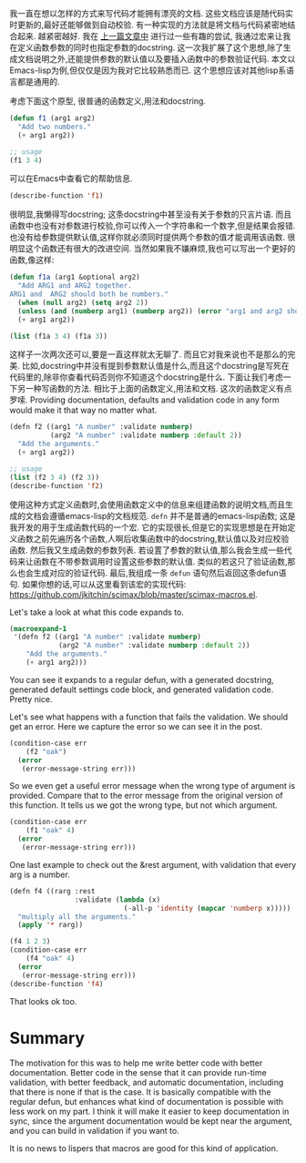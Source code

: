 #+URL: http://kitchingroup.cheme.cmu.edu/blog/2017/03/22/A-better-defun-for-emacs-lisp/
#+AUTHOR: lujun9972
#+DATE: [2017-04-09 Sun 14:41]
#+TAGS: processing
#+LANGUAGE: zh-CN
#+OPTIONS: H:6 num:nil toc:t \n:nil ::t |:t ^:nil -:nil f:t *:t <:nil

我一直在想以怎样的方式来写代码才能拥有漂亮的文档. 这些文档应该是随代码实时更新的,最好还能够做到自动校验.
有一种实现的方法就是将文档与代码紧密地结合起来. 越紧密越好. 
我在 [[http://kitchingroup.cheme.cmu.edu/blog/2017/03/19/A-Hy-macro-for-defining-functions-with-docstrings-on-each-argument/][上一篇文章中]] 进行过一些有趣的尝试, 我通过宏来让我在定义函数参数的同时也指定参数的docstring. 
这一次我扩展了这个思想,除了生成文档说明之外,还能提供参数的默认值以及要插入函数中的参数验证代码.
本文以Emacs-lisp为例,但仅仅是因为我对它比较熟悉而已. 这个思想应该对其他lisp系语言都是通用的.

考虑下面这个原型, 很普通的函数定义,用法和docstring. 

#+BEGIN_SRC emacs-lisp
  (defun f1 (arg1 arg2)
    "Add two numbers."
    (+ arg1 arg2))

  ;; usage
  (f1 3 4)
#+END_SRC

可以在Emacs中查看它的帮助信息. 

#+BEGIN_SRC emacs-lisp
  (describe-function 'f1)
#+END_SRC

很明显,我懒得写docstring; 这条docstring中甚至没有关于参数的只言片语. 而且函数中也没有对参数进行校验,你可以传入一个字符串和一个数字,但是结果会报错.
也没有给参数提供默认值,这样你就必须同时提供两个参数的值才能调用该函数. 很明显这个函数还有很大的改进空间.  
当然如果我不嫌麻烦,我也可以写出一个更好的函数,像这样: 

#+BEGIN_SRC emacs-lisp
  (defun f1a (arg1 &optional arg2)
    "Add ARG1 and ARG2 together.
  ARG1 and  ARG2 should both be numbers."
    (when (null arg2) (setq arg2 2))
    (unless (and (numberp arg1) (numberp arg2)) (error "arg1 and arg2 should both be numbers"))
    (+ arg1 arg2))

  (list (f1a 3 4) (f1a 3))
#+END_SRC

这样子一次两次还可以,要是一直这样就太无聊了. 而且它对我来说也不是那么的完美. 比如,docstring中并没有提到参数默认值是什么,而且这个docstring是写死在代码里的,除非你查看代码否则你不知道这个docstring是什么.
下面让我们考虑一下另一种写函数的方法. 相比于上面的函数定义,用法和文档. 这次的函数定义有点罗嗦. 
 Providing documentation, defaults and validation code in any form would make it that way no matter what. 

#+BEGIN_SRC emacs-lisp
  (defn f2 ((arg1 "A number" :validate numberp)
            (arg2 "A number" :validate numberp :default 2))
    "Add the arguments."
    (+ arg1 arg2))

  ;; usage
  (list (f2 3 4) (f2 3))
  (describe-function 'f2)
#+END_SRC

使用这种方式定义函数时,会使用函数定义中的信息来组建函数的说明文档,而且生成的文档会遵循emacs-lisp的文档规范.
=defn= 并不是普通的emacs-lisp函数; 这是我开发的用于生成函数代码的一个宏. 它的实现很长,但是它的实现思想是在开始定义函数之前先遍历各个函数,人啊后收集函数中的docstring,默认值以及对应校验函数.
然后我又生成函数的参数列表. 若设置了参数的默认值,那么我会生成一些代码来让函数在不带参数调用时设置这些参数的默认值. 类似的若这只了验证函数,那么也会生成对应的验证代码.
最后,我组成一条 =defun= 语句然后返回这条defun语句. 如果你想的话,可以从这里看到该宏的实现代码:
[[https://github.com/jkitchin/scimax/blob/master/scimax-macros.el][https://github.com/jkitchin/scimax/blob/master/scimax-macros.el]]. 

Let's take a look at what this code expands to. 

#+BEGIN_SRC emacs-lisp
  (macroexpand-1
   '(defn f2 ((arg1 "A number" :validate numberp)
              (arg2 "A number" :validate numberp :default 2))
      "Add the arguments."
      (+ arg1 arg2)))
#+END_SRC

You can see it expands to a regular defun, with a generated docstring, generated default settings code block, and generated
validation code. Pretty nice. 

Let's see what happens with a function that fails the validation. We should get an error. Here we capture the error so we
can see it in the post. 

#+BEGIN_SRC emacs-lisp
  (condition-case err
      (f2 "oak")
    (error
     (error-message-string err)))
#+END_SRC

So we even get a useful error message when the wrong type of argument is provided. Compare that to the error message from
the original version of this function. It tells us we got the wrong type, but not which argument. 

#+BEGIN_SRC emacs-lisp
  (condition-case err
      (f1 "oak" 4)
    (error
     (error-message-string err)))
#+END_SRC

One last example to check out the &rest argument, with validation that every arg is a number. 

#+BEGIN_SRC emacs-lisp
  (defn f4 ((rarg :rest
                  :validate (lambda (x)
                              (-all-p 'identity (mapcar 'numberp x)))))
    "multiply all the arguments."
    (apply '* rarg))

  (f4 1 2 3)
  (condition-case err
      (f4 "oak" 4)
    (error
     (error-message-string err)))
  (describe-function 'f4)
#+END_SRC

That looks ok too. 

* Summary

The motivation for this was to help me write better code with better documentation. Better code in the sense that it can
provide run-time validation, with better feedback, and automatic documentation, including that there is none if that is the
case. It is basically compatible with the regular defun, but enhances what kind of documentation is possible with less work
on my part. I think it will make it easier to keep documentation in sync, since the argument documentation would be kept
near the argument, and you can build in validation if you want to. 

It is no news to lispers that macros are good for this kind of application. 
